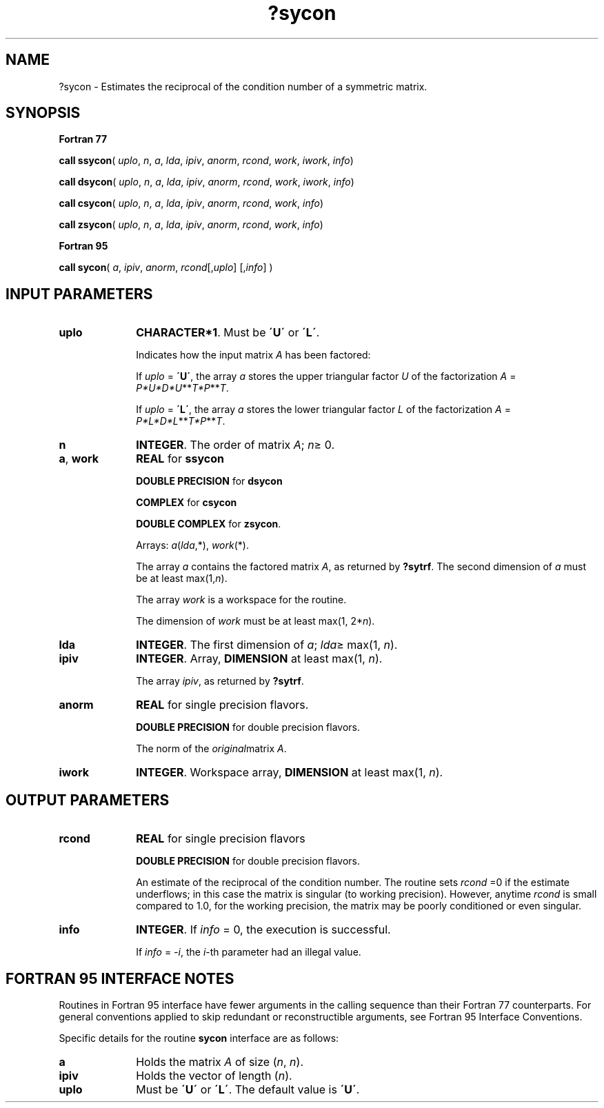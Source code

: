 .\" Copyright (c) 2002 \- 2008 Intel Corporation
.\" All rights reserved.
.\"
.TH ?sycon 3 "Intel Corporation" "Copyright(C) 2002 \- 2008" "Intel(R) Math Kernel Library"
.SH NAME
?sycon \- Estimates the reciprocal of the condition number of a symmetric matrix.
.SH SYNOPSIS
.PP
.B Fortran 77
.PP
\fBcall ssycon\fR( \fIuplo\fR, \fIn\fR, \fIa\fR, \fIlda\fR, \fIipiv\fR, \fIanorm\fR, \fIrcond\fR, \fIwork\fR, \fIiwork\fR, \fIinfo\fR)
.PP
\fBcall dsycon\fR( \fIuplo\fR, \fIn\fR, \fIa\fR, \fIlda\fR, \fIipiv\fR, \fIanorm\fR, \fIrcond\fR, \fIwork\fR, \fIiwork\fR, \fIinfo\fR)
.PP
\fBcall csycon\fR( \fIuplo\fR, \fIn\fR, \fIa\fR, \fIlda\fR, \fIipiv\fR, \fIanorm\fR, \fIrcond\fR, \fIwork\fR, \fIinfo\fR)
.PP
\fBcall zsycon\fR( \fIuplo\fR, \fIn\fR, \fIa\fR, \fIlda\fR, \fIipiv\fR, \fIanorm\fR, \fIrcond\fR, \fIwork\fR, \fIinfo\fR)
.PP
.B Fortran 95
.PP
\fBcall sycon\fR( \fIa\fR, \fIipiv\fR, \fIanorm\fR, \fIrcond\fR[,\fIuplo\fR] [,\fIinfo\fR] )
.SH INPUT PARAMETERS

.TP 10
\fBuplo\fR
.NL
\fBCHARACTER*1\fR.  Must be \fB\'U\'\fR or \fB\'L\'\fR.
.IP
Indicates how the input matrix \fIA\fR has been factored:
.IP
If \fIuplo\fR = \fB\'U\'\fR, the array \fIa\fR stores the upper triangular factor \fIU\fR of the factorization \fIA\fR = \fIP*U*D*U\fR**\fIT\fR\fI*P\fR**\fIT\fR.
.IP
If \fIuplo\fR = \fB\'L\'\fR, the array \fIa\fR stores the lower triangular factor \fIL\fR of the factorization \fIA\fR = \fIP*L*D*L\fR**\fIT\fR\fI*P\fR**\fIT\fR.
.TP 10
\fBn\fR
.NL
\fBINTEGER\fR.  The order of matrix \fIA\fR; \fIn\fR\(>= 0.
.TP 10
\fBa\fR, \fBwork\fR
.NL
\fBREAL\fR for \fBssycon\fR
.IP
\fBDOUBLE PRECISION\fR for \fBdsycon\fR
.IP
\fBCOMPLEX\fR for \fBcsycon\fR
.IP
\fBDOUBLE COMPLEX\fR for \fBzsycon\fR. 
.IP
Arrays: \fIa\fR(\fIlda\fR,*), \fIwork\fR(*).
.IP
The array \fIa\fR contains the factored matrix \fIA\fR, as returned by \fB?sytrf\fR. The second dimension of \fIa\fR must be at least max(1,\fIn\fR).
.IP
The array \fIwork\fR is a workspace for the routine.
.IP
The dimension of \fIwork\fR must be at least max(1, 2*\fIn\fR).
.TP 10
\fBlda\fR
.NL
\fBINTEGER\fR.  The first dimension of \fIa\fR; \fIlda\fR\(>= max(1, \fIn\fR).
.TP 10
\fBipiv\fR
.NL
\fBINTEGER\fR. Array, \fBDIMENSION\fR at least max(1, \fIn\fR). 
.IP
The array \fIipiv\fR, as returned by \fB?sytrf\fR.
.TP 10
\fBanorm\fR
.NL
\fBREAL\fR for single precision flavors.
.IP
\fBDOUBLE PRECISION\fR for double precision flavors. 
.IP
The norm of the \fIoriginal\fRmatrix \fIA\fR.
.TP 10
\fBiwork\fR
.NL
\fBINTEGER\fR. Workspace array, \fBDIMENSION\fR at least max(1, \fIn\fR).
.SH OUTPUT PARAMETERS

.TP 10
\fBrcond\fR
.NL
\fBREAL\fR for single precision flavors
.IP
\fBDOUBLE PRECISION\fR for double precision flavors. 
.IP
An estimate of the reciprocal of the condition number. The routine sets \fIrcond\fR =0 if the estimate underflows; in this case the matrix is singular (to working precision). However, anytime \fIrcond\fR is small compared to 1.0, for the working precision, the matrix may be poorly conditioned or even singular.
.TP 10
\fBinfo\fR
.NL
\fBINTEGER\fR. If \fIinfo\fR = 0, the execution is successful. 
.IP
If \fIinfo\fR = \fI-i\fR, the \fIi\fR-th parameter had an illegal value.
.SH FORTRAN 95 INTERFACE NOTES
.PP
.PP
Routines in Fortran 95 interface have fewer arguments in the calling sequence than their Fortran 77  counterparts. For general conventions applied to skip redundant or reconstructible arguments, see Fortran 95  Interface Conventions.
.PP
Specific details for the routine \fBsycon\fR interface are as follows:
.TP 10
\fBa\fR
.NL
Holds the matrix \fIA\fR of size (\fIn\fR, \fIn\fR).
.TP 10
\fBipiv\fR
.NL
Holds the vector of length (\fIn\fR).
.TP 10
\fBuplo\fR
.NL
Must be \fB\'U\'\fR or \fB\'L\'\fR. The default value is \fB\'U\'\fR.
